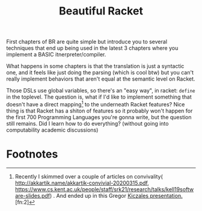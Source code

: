 #+TITLE: Beautiful Racket
  First chapters of BR are quite simple but introduce you to several
  techniques that end up being used in the latest 3 chapters where you
  implement a BASIC itnerpreter/compiler.

  What happens in some chapters is that the translation is just a
  syntactic one, and it feels like just doing the parsing (which is
  cool btw) but you can't really implement behaviors that aren't equal
  at the semantic level on Racket.

  Those DSLs use global variables, so there's an "easy way", in
  racket: =define= in the toplevel. The question is, what if I'd like
  to implement something that doesn't have a direct mapping[fn:1] to
  the underneath Racket features?  Nice thing is that Racket has a
  shiton of features so it probably won't happen for the first 700
  Programming Languages you're gonna write, but the question still
  remains. Did I learn how to do everything? (without going into
  computability academic discussions)

* Footnotes

[fn:1] Recently I skimmed over a couple of articles on convivality(
http://akkartik.name/akkartik-convivial-20200315.pdf,
https://www.cs.kent.ac.uk/people/staff/srk21/research/talks/kell19software-slides.pdf)
. And ended up in this Gregor [[Https://www.youtube.com/watch?v=5l2wMgm7ZOk&list=RDCMUCHDr4RtxwA1KqKGwxgdK4Vg&start_radio=1&t=3478][Kiczales
presentation. ]][fn:2]

[fn:2] Yay footnotes!
